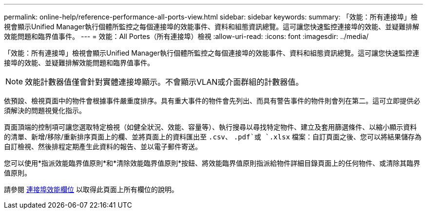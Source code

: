 ---
permalink: online-help/reference-performance-all-ports-view.html 
sidebar: sidebar 
keywords:  
summary: 「效能：所有連接埠」檢視會顯示Unified Manager執行個體所監控之每個連接埠的效能事件、資料和組態資訊總覽。這可讓您快速監控連接埠的效能、並疑難排解效能問題和臨界值事件。 
---
= 效能：All Portes（所有連接埠）檢視
:allow-uri-read: 
:icons: font
:imagesdir: ../media/


[role="lead"]
「效能：所有連接埠」檢視會顯示Unified Manager執行個體所監控之每個連接埠的效能事件、資料和組態資訊總覽。這可讓您快速監控連接埠的效能、並疑難排解效能問題和臨界值事件。

[NOTE]
====
效能計數器值僅會針對實體連接埠顯示。不會顯示VLAN或介面群組的計數器值。

====
依預設、檢視頁面中的物件會根據事件嚴重度排序。具有重大事件的物件會先列出、而具有警告事件的物件則會列在第二。這可立即提供必須解決的問題視覺化指示。

頁面頂端的控制項可讓您選取特定檢視（如健全狀況、效能、容量等）、執行搜尋以尋找特定物件、建立及套用篩選條件、以縮小顯示資料的清單、新增/移除/重新排序頁面上的欄、並將頁面上的資料匯出至 `.csv`、 `.pdf`或 `.xlsx` 檔案：自訂頁面之後、您可以將結果儲存為自訂檢視、然後排程定期產生此資料的報告、並以電子郵件寄送。

您可以使用*指派效能臨界值原則*和*清除效能臨界值原則*按鈕、將效能臨界值原則指派給物件詳細目錄頁面上的任何物件、或清除其臨界值原則。

請參閱 xref:reference-port-performance-fields.adoc[連接埠效能欄位] 以取得此頁面上所有欄位的說明。
